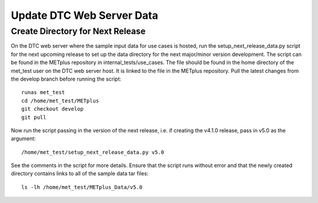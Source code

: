 Update DTC Web Server Data
--------------------------

Create Directory for Next Release
^^^^^^^^^^^^^^^^^^^^^^^^^^^^^^^^^

On the DTC web server where the sample input data for use cases is hosted,
run the setup_next_release_data.py script for the next upcoming release
to set up the data directory for the next major/minor version development.
The script can be found in the METplus repository in internal_tests/use_cases.
The file should be found in the home directory of the met_test user on
the DTC web server host. It is linked to the file in the METplus repository.
Pull the latest changes from the develop branch before running the script::

    runas met_test
    cd /home/met_test/METplus
    git checkout develop
    git pull

Now run the script passing in the version of the next release, i.e.
if creating the v4.1.0 release, pass in v5.0 as the argument::

    /home/met_test/setup_next_release_data.py v5.0

See the comments in the script for more details.
Ensure that the script runs without error and that the newly created
directory contains links to all of the sample data tar files::

    ls -lh /home/met_test/METplus_Data/v5.0
